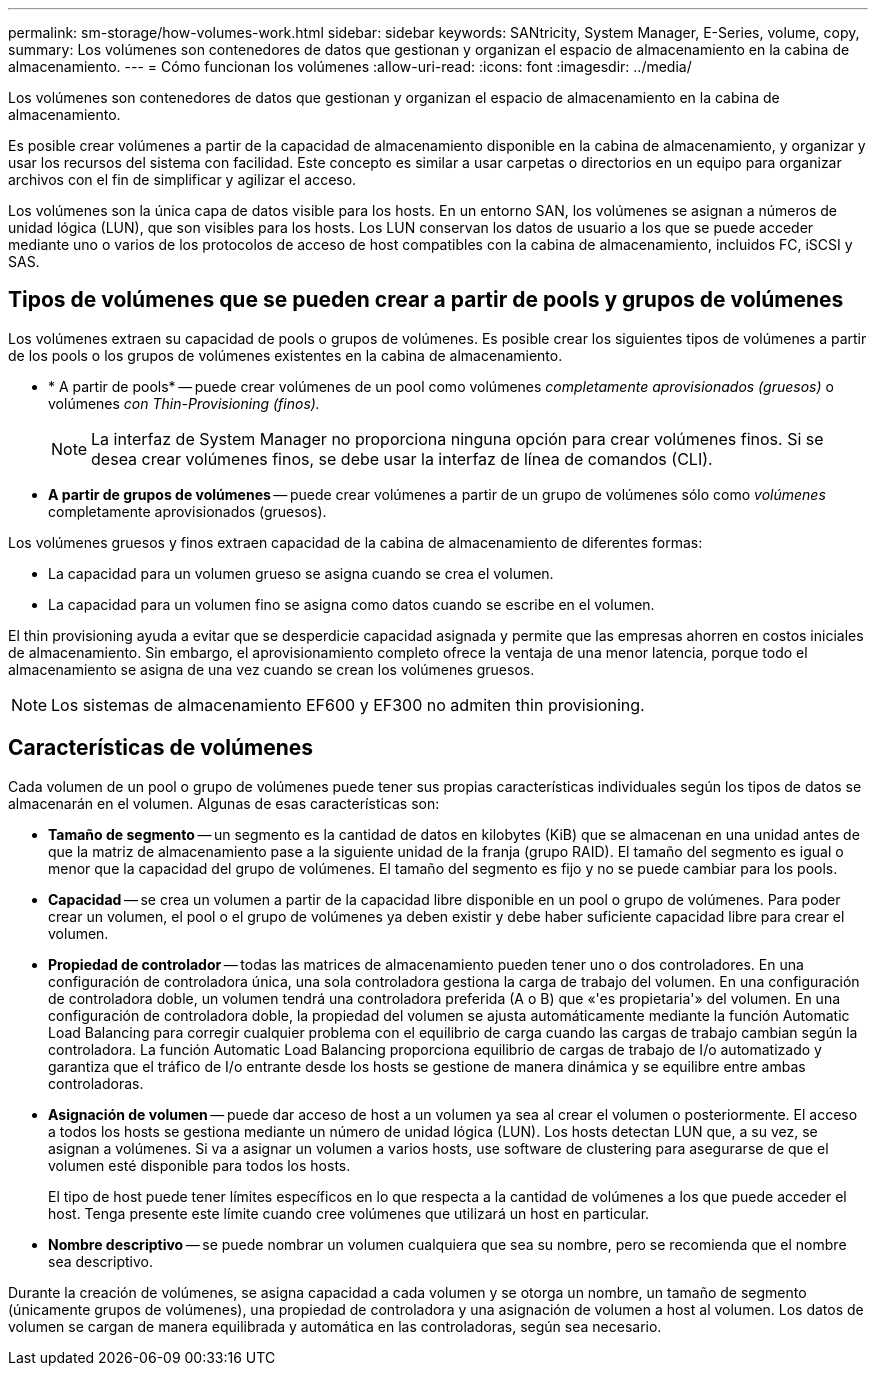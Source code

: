 ---
permalink: sm-storage/how-volumes-work.html 
sidebar: sidebar 
keywords: SANtricity, System Manager, E-Series, volume, copy, 
summary: Los volúmenes son contenedores de datos que gestionan y organizan el espacio de almacenamiento en la cabina de almacenamiento. 
---
= Cómo funcionan los volúmenes
:allow-uri-read: 
:icons: font
:imagesdir: ../media/


[role="lead"]
Los volúmenes son contenedores de datos que gestionan y organizan el espacio de almacenamiento en la cabina de almacenamiento.

Es posible crear volúmenes a partir de la capacidad de almacenamiento disponible en la cabina de almacenamiento, y organizar y usar los recursos del sistema con facilidad. Este concepto es similar a usar carpetas o directorios en un equipo para organizar archivos con el fin de simplificar y agilizar el acceso.

Los volúmenes son la única capa de datos visible para los hosts. En un entorno SAN, los volúmenes se asignan a números de unidad lógica (LUN), que son visibles para los hosts. Los LUN conservan los datos de usuario a los que se puede acceder mediante uno o varios de los protocolos de acceso de host compatibles con la cabina de almacenamiento, incluidos FC, iSCSI y SAS.



== Tipos de volúmenes que se pueden crear a partir de pools y grupos de volúmenes

Los volúmenes extraen su capacidad de pools o grupos de volúmenes. Es posible crear los siguientes tipos de volúmenes a partir de los pools o los grupos de volúmenes existentes en la cabina de almacenamiento.

* * A partir de pools* -- puede crear volúmenes de un pool como volúmenes _completamente aprovisionados (gruesos)_ o volúmenes _con Thin-Provisioning (finos)._
+
[NOTE]
====
La interfaz de System Manager no proporciona ninguna opción para crear volúmenes finos. Si se desea crear volúmenes finos, se debe usar la interfaz de línea de comandos (CLI).

====
* *A partir de grupos de volúmenes* -- puede crear volúmenes a partir de un grupo de volúmenes sólo como _volúmenes_ completamente aprovisionados (gruesos).


Los volúmenes gruesos y finos extraen capacidad de la cabina de almacenamiento de diferentes formas:

* La capacidad para un volumen grueso se asigna cuando se crea el volumen.
* La capacidad para un volumen fino se asigna como datos cuando se escribe en el volumen.


El thin provisioning ayuda a evitar que se desperdicie capacidad asignada y permite que las empresas ahorren en costos iniciales de almacenamiento. Sin embargo, el aprovisionamiento completo ofrece la ventaja de una menor latencia, porque todo el almacenamiento se asigna de una vez cuando se crean los volúmenes gruesos.

[NOTE]
====
Los sistemas de almacenamiento EF600 y EF300 no admiten thin provisioning.

====


== Características de volúmenes

Cada volumen de un pool o grupo de volúmenes puede tener sus propias características individuales según los tipos de datos se almacenarán en el volumen. Algunas de esas características son:

* *Tamaño de segmento* -- un segmento es la cantidad de datos en kilobytes (KiB) que se almacenan en una unidad antes de que la matriz de almacenamiento pase a la siguiente unidad de la franja (grupo RAID). El tamaño del segmento es igual o menor que la capacidad del grupo de volúmenes. El tamaño del segmento es fijo y no se puede cambiar para los pools.
* *Capacidad* -- se crea un volumen a partir de la capacidad libre disponible en un pool o grupo de volúmenes. Para poder crear un volumen, el pool o el grupo de volúmenes ya deben existir y debe haber suficiente capacidad libre para crear el volumen.
* *Propiedad de controlador* -- todas las matrices de almacenamiento pueden tener uno o dos controladores. En una configuración de controladora única, una sola controladora gestiona la carga de trabajo del volumen. En una configuración de controladora doble, un volumen tendrá una controladora preferida (A o B) que «'es propietaria'» del volumen. En una configuración de controladora doble, la propiedad del volumen se ajusta automáticamente mediante la función Automatic Load Balancing para corregir cualquier problema con el equilibrio de carga cuando las cargas de trabajo cambian según la controladora. La función Automatic Load Balancing proporciona equilibrio de cargas de trabajo de I/o automatizado y garantiza que el tráfico de I/o entrante desde los hosts se gestione de manera dinámica y se equilibre entre ambas controladoras.
* *Asignación de volumen* -- puede dar acceso de host a un volumen ya sea al crear el volumen o posteriormente. El acceso a todos los hosts se gestiona mediante un número de unidad lógica (LUN). Los hosts detectan LUN que, a su vez, se asignan a volúmenes. Si va a asignar un volumen a varios hosts, use software de clustering para asegurarse de que el volumen esté disponible para todos los hosts.
+
El tipo de host puede tener límites específicos en lo que respecta a la cantidad de volúmenes a los que puede acceder el host. Tenga presente este límite cuando cree volúmenes que utilizará un host en particular.

* *Nombre descriptivo* -- se puede nombrar un volumen cualquiera que sea su nombre, pero se recomienda que el nombre sea descriptivo.


Durante la creación de volúmenes, se asigna capacidad a cada volumen y se otorga un nombre, un tamaño de segmento (únicamente grupos de volúmenes), una propiedad de controladora y una asignación de volumen a host al volumen. Los datos de volumen se cargan de manera equilibrada y automática en las controladoras, según sea necesario.
